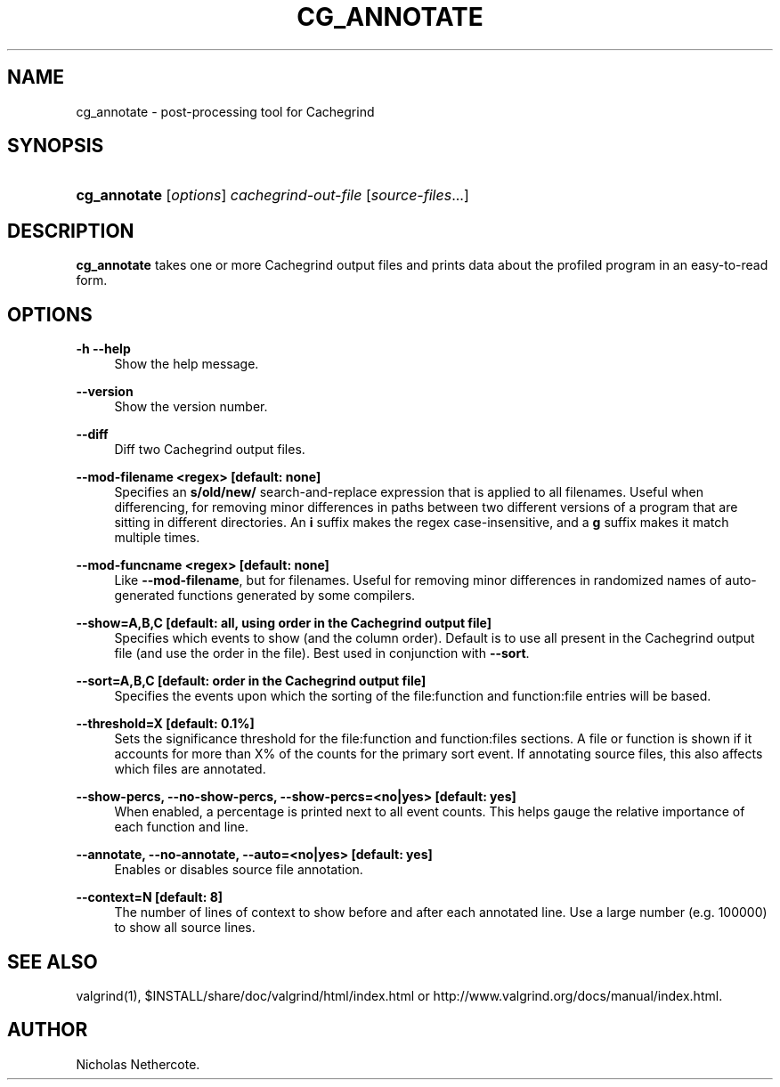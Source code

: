 '\" t
.\"     Title: cg_annotate
.\"    Author: [see the "Author" section]
.\" Generator: DocBook XSL Stylesheets vsnapshot <http://docbook.sf.net/>
.\"      Date: 04/26/2024
.\"    Manual: cg_annotate
.\"    Source: Release 3.23.0
.\"  Language: English
.\"
.TH "CG_ANNOTATE" "1" "04/26/2024" "Release 3\&.23\&.0" "cg_annotate"
.\" -----------------------------------------------------------------
.\" * Define some portability stuff
.\" -----------------------------------------------------------------
.\" ~~~~~~~~~~~~~~~~~~~~~~~~~~~~~~~~~~~~~~~~~~~~~~~~~~~~~~~~~~~~~~~~~
.\" http://bugs.debian.org/507673
.\" http://lists.gnu.org/archive/html/groff/2009-02/msg00013.html
.\" ~~~~~~~~~~~~~~~~~~~~~~~~~~~~~~~~~~~~~~~~~~~~~~~~~~~~~~~~~~~~~~~~~
.ie \n(.g .ds Aq \(aq
.el       .ds Aq '
.\" -----------------------------------------------------------------
.\" * set default formatting
.\" -----------------------------------------------------------------
.\" disable hyphenation
.nh
.\" disable justification (adjust text to left margin only)
.ad l
.\" -----------------------------------------------------------------
.\" * MAIN CONTENT STARTS HERE *
.\" -----------------------------------------------------------------
.SH "NAME"
cg_annotate \- post\-processing tool for Cachegrind
.SH "SYNOPSIS"
.HP \w'\fBcg_annotate\fR\ 'u
\fBcg_annotate\fR [\fIoptions\fR] \fIcachegrind\-out\-file\fR [\fIsource\-files\fR...]
.SH "DESCRIPTION"
.PP
\fBcg_annotate\fR
takes one or more Cachegrind output files and prints data about the profiled program in an easy\-to\-read form\&.
.SH "OPTIONS"
.PP
\fB\-h \-\-help \fR
.RS 4
Show the help message\&.
.RE
.PP
\fB\-\-version \fR
.RS 4
Show the version number\&.
.RE
.PP
\fB\-\-diff \fR
.RS 4
Diff two Cachegrind output files\&.
.RE
.PP
\fB\-\-mod\-filename <regex> [default: none]\fR
.RS 4
Specifies an
\fBs/old/new/\fR
search\-and\-replace expression that is applied to all filenames\&. Useful when differencing, for removing minor differences in paths between two different versions of a program that are sitting in different directories\&. An
\fBi\fR
suffix makes the regex case\-insensitive, and a
\fBg\fR
suffix makes it match multiple times\&.
.RE
.PP
\fB\-\-mod\-funcname <regex> [default: none]\fR
.RS 4
Like
\fB\-\-mod\-filename\fR, but for filenames\&. Useful for removing minor differences in randomized names of auto\-generated functions generated by some compilers\&.
.RE
.PP
\fB\-\-show=A,B,C [default: all, using order in the Cachegrind output file] \fR
.RS 4
Specifies which events to show (and the column order)\&. Default is to use all present in the Cachegrind output file (and use the order in the file)\&. Best used in conjunction with
\fB\-\-sort\fR\&.
.RE
.PP
\fB\-\-sort=A,B,C [default: order in the Cachegrind output file] \fR
.RS 4
Specifies the events upon which the sorting of the file:function and function:file entries will be based\&.
.RE
.PP
\fB\-\-threshold=X [default: 0\&.1%] \fR
.RS 4
Sets the significance threshold for the file:function and function:files sections\&. A file or function is shown if it accounts for more than X% of the counts for the primary sort event\&. If annotating source files, this also affects which files are annotated\&.
.RE
.PP
\fB\-\-show\-percs, \-\-no\-show\-percs, \-\-show\-percs=<no|yes> [default: yes] \fR
.RS 4
When enabled, a percentage is printed next to all event counts\&. This helps gauge the relative importance of each function and line\&.
.RE
.PP
\fB\-\-annotate, \-\-no\-annotate, \-\-auto=<no|yes> [default: yes] \fR
.RS 4
Enables or disables source file annotation\&.
.RE
.PP
\fB\-\-context=N [default: 8] \fR
.RS 4
The number of lines of context to show before and after each annotated line\&. Use a large number (e\&.g\&. 100000) to show all source lines\&.
.RE
.SH "SEE ALSO"
.PP
valgrind(1),
$INSTALL/share/doc/valgrind/html/index\&.html
or
http://www\&.valgrind\&.org/docs/manual/index\&.html\&.
.SH "AUTHOR"
.PP
Nicholas Nethercote\&.
